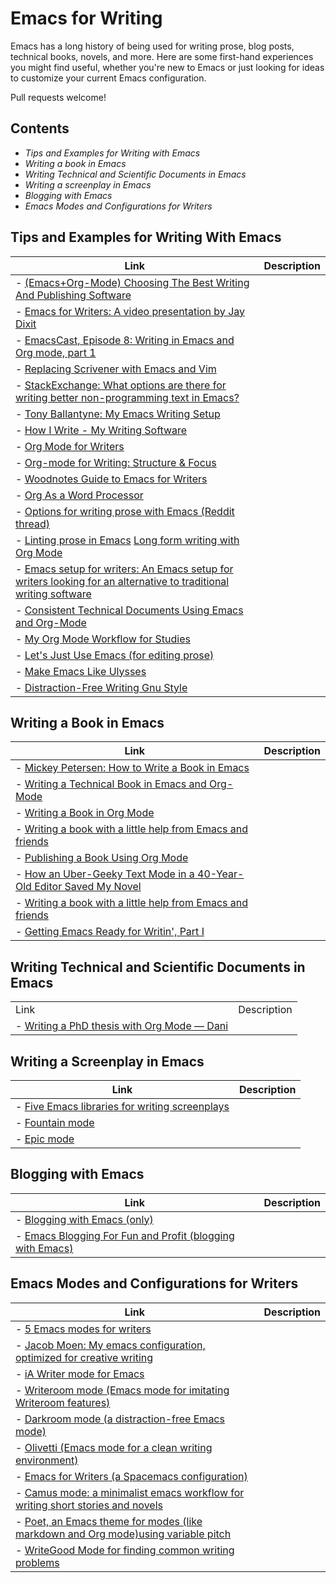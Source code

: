 * Emacs for Writing

Emacs has a long history of being used for writing prose, blog posts, technical books, novels, and more. Here are some first-hand experiences you might find useful, whether you're new to Emacs or just looking for ideas to customize your current Emacs configuration.

Pull requests welcome!

** Contents
- [[README.org#Tips-and-Examples-for-Writing-with-Emacs][Tips and Examples for Writing with Emacs]]
- [[README.org#Writing-a-book-in-Emacs][Writing a book in Emacs]]
- [[README.org#Writing-Technical-and-Scientific-Documents-in-Emacs][Writing Technical and Scientific Documents in Emacs]]
- [[README.org#Writing-a-screenplay-in-Emacs][Writing a screenplay in Emacs]]
- [[README.org#Blogging-with-Emacs][Blogging with Emacs]]
- [[README.org#Emacs-Modes-and-Configurations-for-Writers][Emacs Modes and Configurations for Writers]]


** Tips and Examples for Writing With Emacs
| Link                                                                                                             | Description |
|------------------------------------------------------------------------------------------------------------------+-------------|
| - [[https://www.wisdomandwonder.com/article/10805/emacsorg-mode-choosing-the-best-writing-and-publishing-software][(Emacs+Org-Mode) Choosing The Best Writing And Publishing Software]]                                             |             |
| - [[https://www.youtube.com/watch?v=FtieBc3KptU][Emacs for Writers: A video presentation by Jay Dixit]]                                                           |             |
| - [[https://emacscast.org/episode_8/][EmacsCast, Episode 8: Writing in Emacs and Org mode, part 1]]                                                    |             |
| - [[https://www.youtube.com/watch?v=VOfSjLwQY28][Replacing Scrivener with Emacs and Vim]]                                                                         |             |
| - [[https://emacs.stackexchange.com/questions/2171/what-options-are-there-for-writing-better-non-programming-text-in-emacs/14238#14238][StackExchange: What options are there for writing better non-programming text in Emacs?]]                        |             |
| - [[https://tonyballantyne.com/EmacsWritingTips.html][Tony Ballantyne: My Emacs Writing Setup]]                                                                        |             |
| - [[https://johnurquhartferguson.info/post/how-i-write-my-writing-software/][How I Write - My Writing Software]]                                                                              |             |
| - [[https://www.viktorbengtsson.com/blog/org-mode-for-writers/][Org Mode for Writers]]                                                                                           |             |
| - [[https://awarewriter.wordpress.com/2012/03/04/org-mode-for-writing-structure-focus/][Org-mode for Writing: Structure & Focus]]                                                                        |             |
| - [[http://www.therandymon.com/index.php?/197-Woodnotes-Guide-to-Emacs-for-Writers.html][Woodnotes Guide to Emacs for Writers]]                                                                           |             |
| - [[http://www.howardism.org/Technical/Emacs/orgmode-wordprocessor.html][Org As a Word Processor]]                                                                                        |             |
| - [[https://www.reddit.com/r/emacs/comments/48dp3e/what_are_some_options_for_writing_prose_on)][Options for writing prose with Emacs (Reddit thread)]]                                                           |             |
| - [[https://unconj.ca/blog/linting-prose-in-emacs.html][Linting prose in Emacs]] [[http://doc.rix.si/cce/cce-writing.html#org4123a79][Long form writing with Org Mode]]                                                         |             |
| - [[https://github.com/gorgophol/emacs-setup-for-writers][Emacs setup for writers: An Emacs setup for writers looking for an alternative to traditional writing software]] |             |
| - [[https://www.youtube.com/watch?v=0g9BcZvQbXU][Consistent Technical Documents Using Emacs and Org-Mode]]                                                        |             |
| - [[https://www.reddit.com/r/emacs/comments/e0m5dl/my_orgmode_workflow_for_studies/][My Org Mode Workflow for Studies]]                                                                               |             |
| - [[http://www.beastwithin.org/blog/2011/05/24/lets-just-use-emacs.html][Let's Just Use Emacs (for editing prose)]]                                                                       |             |
| - [[https://writing.stackexchange.com/questions/18070/make-emacs-or-vim-etc-like-ulysses][Make Emacs Like Ulysses]]                                                                                        |             |
| - [[https://bunkham.com/emacs-writing-setup/][Distraction-Free Writing Gnu Style]]                                                                             |             |

** Writing a Book in Emacs
| Link                                                                  | Description |
|-----------------------------------------------------------------------+-------------|
| - [[https://www.masteringemacs.org/article/how-to-write-a-book-in-emacs][Mickey Petersen: How to Write a Book in Emacs]]                       |             |
| - [[https://www.kpkaiser.com/programming/writing-a-technical-book-in-emacs-and-org-mode/][Writing a Technical Book in Emacs and Org-Mode]]                      |             |
| - [[https://irreal.org/blog/?p=4429][Writing a Book in Org Mode]]                                          |             |
| - [[https://procomun.wordpress.com/2014/03/10/writing-a-book-with-emacs/][Writing a book with a little help from Emacs and friends]]            |             |
| - [[https://medium.com/@lakshminp/publishing-a-book-using-org-mode-9e817a56d144][Publishing a Book Using Org Mode]]                                    |             |
| - [[https://www.tomheon.com/2019/04/10/how-an-uber-geeky-text-mode-in-a-40-year-old-editor-saved-my-novel/][How an Uber-Geeky Text Mode in a 40-Year-Old Editor Saved My Novel ]] |             |
| - [[https://www.r-bloggers.com/writing-a-book-with-a-little-help-from-emacs-and-friends/][Writing a book with a little help from Emacs and friends]]            |             |
| - [[https://joshlong.com/jl/blogPost/emacs-pt-1.html][Getting Emacs Ready for Writin', Part I]]                             |             |

** Writing Technical and Scientific Documents in Emacs
| Link                                        | Description |
| - [[https://write.as/dani/writing-a-phd-thesis-with-org-mode][Writing a PhD thesis with Org Mode — Dani]] |             |


** Writing a Screenplay in Emacs
| Link                                           | Description |
|------------------------------------------------+-------------|
| - [[https://www.emacswiki.org/emacs/?action=browse;oldid=ScreenPlay;id=Screenplay][Five Emacs libraries for writing screenplays]] |             |
| - [[https://fountain-mode.org/][Fountain mode]]                                |             |
| - [[https://github.com/bookhacker/epic-mode][Epic mode]]                                    |             |

** Blogging with Emacs
| Link                                                      | Description |
|-----------------------------------------------------------+-------------|
| - [[https://diego.codes/post/blogging-with-org/][Blogging with Emacs (only)]]                              |             |
| - [[https://loomcom.com/blog/0110_emacs_blogging_for_fun_and_profit.html][Emacs Blogging For Fun and Profit (blogging with Emacs)]] |             |

** Emacs Modes and Configurations for Writers
| Link                                                                              | Description |
|-----------------------------------------------------------------------------------+-------------|
| - [[https://opensource.com/article/18/5/emacs-modes-writers][5 Emacs modes for writers]]                                                       |             |
| - [[https://github.com/jacmoe/emacs.d][Jacob Moen: My emacs configuration, optimized for creative writing]]              |             |
| - [[https://kodfabrik.com/journal/ia-writer-mode-for-emacs/][iA Writer mode for Emacs]]                                                        |             |
| - [[https://github.com/joostkremers/writeroom-mode][Writeroom mode (Emacs mode for imitating Writeroom features)]]                    |             |
| - [[https://github.com/joaotavora/darkroom][Darkroom mode (a distraction-free Emacs mode)]]                                   |             |
| - [[https://github.com/rnkn/olivetti][Olivetti (Emacs mode for a clean writing environment)]]                           |             |
| - [[https://github.com/frankjonen/emacs-for-writers][Emacs for Writers (a Spacemacs configuration)]]                                   |             |
| - [[https://github.com/priyatam/camus-mode][Camus mode: a minimalist emacs workflow for writing short stories and novels]]    |             |
| - [[https://github.com/kunalb/poet][Poet, an Emacs theme for modes (like markdown and Org mode)using variable pitch]] |             |
| - [[http://bnbeckwith.com/code/writegood-mode.html][WriteGood Mode for finding common writing problems]]                              |             |
